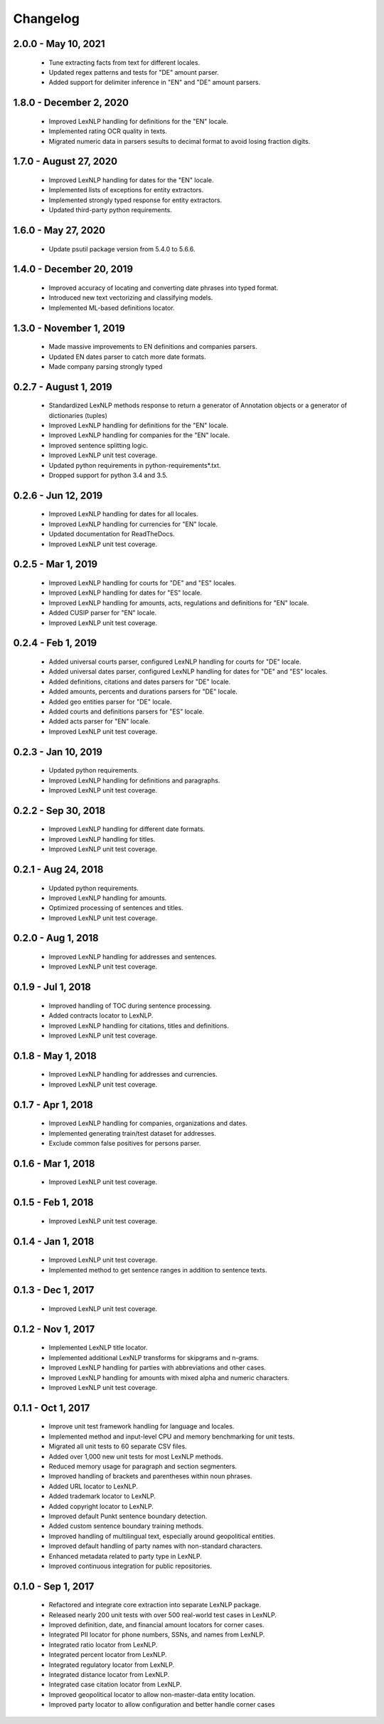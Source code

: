 .. _changes:

============
Changelog
============

2.0.0 - May 10, 2021
----------------
 * Tune extracting facts from text for different locales.
 * Updated regex patterns and tests for "DE" amount parser.
 * Added support for delimiter inference in "EN" and "DE" amount parsers.

1.8.0 - December 2, 2020
----------------
 * Improved LexNLP handling for definitions for the "EN" locale.
 * Implemented rating OCR quality in texts.
 * Migrated numeric data in parsers sesults to decimal format to avoid losing fraction digits.

1.7.0 - August 27, 2020
----------------
 * Improved LexNLP handling for dates for the "EN" locale.
 * Implemented lists of exceptions for entity extractors.
 * Implemented strongly typed response for entity extractors.
 * Updated third-party python requirements.

1.6.0 - May 27, 2020
----------------
 * Update psutil package version from 5.4.0 to 5.6.6.

1.4.0 - December 20, 2019
----------------
 * Improved accuracy of locating and converting date phrases into typed format.
 * Introduced new text vectorizing and classifying models.
 * Implemented ML-based definitions locator.

1.3.0 - November 1, 2019
----------------
 * Made massive improvements to EN definitions and companies parsers.
 * Updated EN dates parser to catch more date formats.
 * Made company parsing strongly typed

0.2.7 - August 1, 2019
----------------
 * Standardized LexNLP methods response to return a generator of Annotation objects or a generator of dictionaries (tuples)
 * Improved LexNLP handling for definitions for the "EN" locale.
 * Improved LexNLP handling for companies for the "EN" locale.
 * Improved sentence splitting logic.
 * Improved LexNLP unit test coverage.
 * Updated python requirements in python-requirements*.txt.
 * Dropped support for python 3.4 and 3.5.

0.2.6 - Jun 12, 2019
----------------
 * Improved LexNLP handling for dates for all locales.
 * Improved LexNLP handling for currencies for "EN" locale.
 * Updated documentation for ReadTheDocs.
 * Improved LexNLP unit test coverage.

0.2.5 - Mar 1, 2019
----------------
 * Improved LexNLP handling for courts for "DE" and "ES" locales.
 * Improved LexNLP handling for dates for "ES" locale.
 * Improved LexNLP handling for amounts, acts, regulations and definitions for "EN" locale.
 * Added CUSIP parser for "EN" locale.
 * Improved LexNLP unit test coverage.

0.2.4 - Feb 1, 2019
----------------
 * Added universal courts parser, configured LexNLP handling for courts for "DE" locale.
 * Added universal dates parser, configured LexNLP handling for dates for "DE" and "ES" locales.
 * Added definitions, citations and dates parsers for "DE" locale.
 * Added amounts, percents and durations parsers for "DE" locale.
 * Added geo entities parser for "DE" locale.
 * Added courts and definitions parsers for "ES" locale.
 * Added acts parser for "EN" locale.
 * Improved LexNLP unit test coverage.

0.2.3 - Jan 10, 2019
----------------
 * Updated python requirements.
 * Improved LexNLP handling for definitions and paragraphs.
 * Improved LexNLP unit test coverage.

0.2.2 - Sep 30, 2018
----------------
 * Improved LexNLP handling for different date formats.
 * Improved LexNLP handling for titles.
 * Improved LexNLP unit test coverage.

0.2.1 - Aug 24, 2018
----------------
 * Updated python requirements.
 * Improved LexNLP handling for amounts.
 * Optimized processing of sentences and titles.
 * Improved LexNLP unit test coverage.

0.2.0 - Aug 1, 2018
----------------
 * Improved LexNLP handling for addresses and sentences.
 * Improved LexNLP unit test coverage.

0.1.9 - Jul 1, 2018
----------------
 * Improved handling of TOC during sentence processing.
 * Added contracts locator to LexNLP.
 * Improved LexNLP handling for citations, titles and definitions.
 * Improved LexNLP unit test coverage.

0.1.8 - May 1, 2018
----------------
 * Improved LexNLP handling for addresses and currencies.
 * Improved LexNLP unit test coverage.

0.1.7 - Apr 1, 2018
----------------
 * Improved LexNLP handling for companies, organizations and dates.
 * Implemented generating train/test dataset for addresses.
 * Exclude common false positives for persons parser.

0.1.6 - Mar 1, 2018
----------------
 * Improved LexNLP unit test coverage.

0.1.5 - Feb 1, 2018
----------------
 * Improved LexNLP unit test coverage.

0.1.4 - Jan 1, 2018
----------------
 * Improved LexNLP unit test coverage.
 * Implemented method to get sentence ranges in addition to sentence texts.

0.1.3 - Dec 1, 2017
----------------
 * Improved LexNLP unit test coverage.

0.1.2 - Nov 1, 2017
----------------
 * Implemented LexNLP title locator.
 * Implemented additional LexNLP transforms for skipgrams and n-grams.
 * Improved LexNLP handling for parties with abbreviations and other cases.
 * Improved LexNLP handling for amounts with mixed alpha and numeric characters.
 * Improved LexNLP unit test coverage.

0.1.1 - Oct 1, 2017
----------------
 * Improve unit test framework handling for language and locales.
 * Implemented method and input-level CPU and memory benchmarking for unit tests.
 * Migrated all unit tests to 60 separate CSV files.
 * Added over 1,000 new unit tests for most LexNLP methods.
 * Reduced memory usage for paragraph and section segmenters.
 * Improved handling of brackets and parentheses within noun phrases.
 * Added URL locator to LexNLP.
 * Added trademark locator to LexNLP.
 * Added copyright locator to LexNLP.
 * Improved default Punkt sentence boundary detection.
 * Added custom sentence boundary training methods.
 * Improved handling of multilingual text, especially around geopolitical entities.
 * Improved default handling of party names with non-standard characters.
 * Enhanced metadata related to party type in LexNLP.
 * Improved continuous integration for public repositories.

0.1.0 - Sep 1, 2017
----------------
 * Refactored and integrate core extraction into separate LexNLP package.
 * Released nearly 200 unit tests with over 500 real-world test cases in LexNLP.
 * Improved definition, date, and financial amount locators for corner cases.
 * Integrated PII locator for phone numbers, SSNs, and names from LexNLP.
 * Integrated ratio locator from LexNLP.
 * Integrated percent locator from LexNLP.
 * Integrated regulatory locator from LexNLP.
 * Integrated distance locator from LexNLP.
 * Integrated case citation locator from LexNLP.
 * Improved geopolitical locator to allow non-master-data entity location.
 * Improved party locator to allow configuration and better handle corner cases


